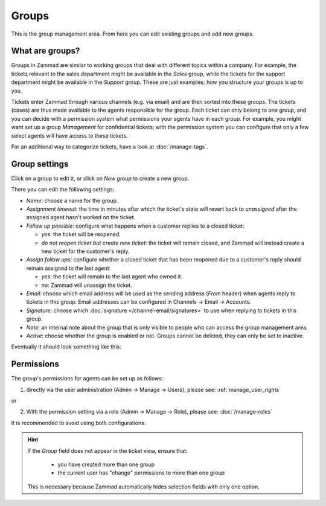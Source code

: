 Groups
******

This is the group management area. From here you can edit existing groups and add new groups.

What are groups?
-----------------

Groups in Zammad are similar to working groups that deal with different topics within a company. For example, the tickets relevant to the sales department might be available in the *Sales* group, while the tickets for the support department might be available in the *Support* group. These are just examples; how you structure your groups is up to you.
  
Tickets enter Zammad through various channels (e.g. via email) and are then sorted into these groups. The tickets (cases) are thus made available to the agents responsible for the group. Each ticket can only belong to one group, and you can decide with a permission system what permissions your agents have in each group. For example, you might want set up a group *Management* for confidential tickets; with the permission system you can configure that only a few select agents will have access to these tickets.

For an additional way to categorize tickets, have a look at  :doc:`/manage-tags`.

Group settings
---------------

Click on a group to edit it, or click on *New group* to create a new group.

There you can edit the following settings:

- *Name*: choose a name for the group.

- *Assignment timeout*: the time in minutes after which the ticket's state will revert back to *unassigned* after the assigned agent hasn't worked on the ticket.

- *Follow up possible*: configure what happens when a customer replies to a closed ticket:

  - *yes*: the ticket will be reopened.
  - *do not reopen ticket but create new ticket*: the ticket will remain closed, and Zammad will instead create a new ticket for the customer's reply.

- *Assign follow ups*: configure whether a closed ticket that has been reopened due to a customer's reply should remain assigned to the last agent:

  - *yes*: the ticket will remain to the last agent who owned it.
  - *no*: Zammad will unassign the ticket.

- *Email*: choose which email address will be used as the sending address (`From` header) when agents reply to tickets in this group. Email addresses can be configured in Channels → Email → Accounts.

- *Signature*: choose which :doc:`signature </channel-email/signatures>` to use when replying to tickets in this group.

- *Note*: an internal note about the group that is only visible to people who can access the group management area.

- *Active*: choose whether the group is enabled or not. Groups cannot be deleted, they can only be set to inactive.

Eventually it should look something like this:

.. image:: images/manage/Zammad_Helpdesk_-_Groups.jpg

Permissions
--------------

The group's permissions for agents can be set up as follows:

1. directly via the user administration (Admin → Manage → Users), please see: :ref:`manage_user_rights`

or

2. With the permission setting via a role (Admin → Manage → Role), please see: :doc:`/manage-roles`

It is recommended to avoid using both configurations.



.. Hint:: If the *Group* field does not appear in the ticket view, ensure that:

    * you have created more than one group
    * the current user has "change" permissions to more than one group

  This is necessary because Zammad automatically hides selection fields with only one option.
